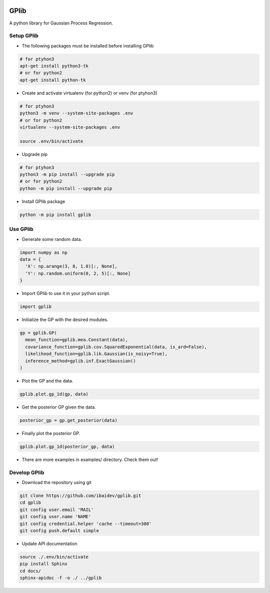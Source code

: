 .. image:: https://travis-ci.org/ibaidev/gplib.svg?branch=master
  :target: https://travis-ci.org/ibaidev/gplib
  :alt: Build Status
.. image:: https://readthedocs.org/projects/gplib/badge/?version=latest
  :target: http://gplib.readthedocs.io/?badge=latest
  :alt: Documentation Status
 
GPlib
=====

A python library for Gaussian Process Regression.

Setup GPlib
-----------

- The following packages must be installed before installing GPlib

.. code-block:: bash

  # for ptyhon3
  apt-get install python3-tk
  # or for python2
  apt-get install python-tk

- Create and activate virtualenv (for python2) or
  venv (for ptyhon3)

.. code-block:: bash

  # for ptyhon3
  python3 -m venv --system-site-packages .env
  # or for python2
  virtualenv --system-site-packages .env

  source .env/bin/activate

- Upgrade pip

.. code-block:: bash

  # for ptyhon3
  python3 -m pip install --upgrade pip
  # or for python2
  python -m pip install --upgrade pip

- Install GPlib package

.. code-block:: bash

  python -m pip install gplib


Use GPlib
----------------------

- Generate some random data.

.. code-block:: python

  import numpy as np
  data = {
    'X': np.arange(3, 8, 1.0)[:, None],
    'Y': np.random.uniform(0, 2, 5)[:, None]
  }


- Import GPlib to use it in your python script.

.. code-block:: python

  import gplib

- Initialize the GP with the desired modules.

.. code-block:: python

  gp = gplib.GP(
    mean_function=gplib.mea.Constant(data),
    covariance_function=gplib.cov.SquaredExponential(data, is_ard=False),
    likelihood_function=gplib.lik.Gaussian(is_noisy=True),
    inference_method=gplib.inf.ExactGaussian()
  )


- Plot the GP and the data.

.. code-block:: python

  gplib.plot.gp_1d(gp, data)


- Get the posterior GP given the data.

.. code-block:: python

  posterior_gp = gp.get_posterior(data)


- Finally plot the posterior GP.

.. code-block:: python

  gplib.plot.gp_1d(posterior_gp, data)

- There are more examples in examples/ directory. Check them out!

Develop GPlib
-------------

-  Download the repository using git

.. code-block:: bash

  git clone https://github.com/ibaidev/gplib.git
  cd gplib
  git config user.email 'MAIL'
  git config user.name 'NAME'
  git config credential.helper 'cache --timeout=300'
  git config push.default simple

-  Update API documentation

.. code-block:: bash

  source ./.env/bin/activate
  pip install Sphinx
  cd docs/
  sphinx-apidoc -f -o ./ ../gplib
